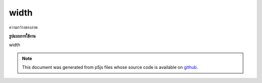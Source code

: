 .. raw:: html

	<script src="https://sketch.netpie.io/widget/p5-widget.js"></script>

width
=======

ความกว้างของภาพ

.. Image width.
**รูปแบบการใช้งาน**

width

.. raw:: html

	<script type="text/p5" data-autoplay data-hide-sourcecode>
	var img;
	function preload() {
	  img = loadImage("assets/rockies.jpg");
	}
	
	function setup() {
	  createCanvas(100, 100);
	  image(img, 0, 0);
	  for (var i=0; i < img.width; i++) {
	    var c = img.get(i, img.height/2);
	    stroke(c);
	    line(i, height/2, i, height);
	  }
	}

	</script>

	<br><br>

.. note:: This document was generated from p5js files whose source code is available on `github <https://github.com/processing/p5.js>`_.
